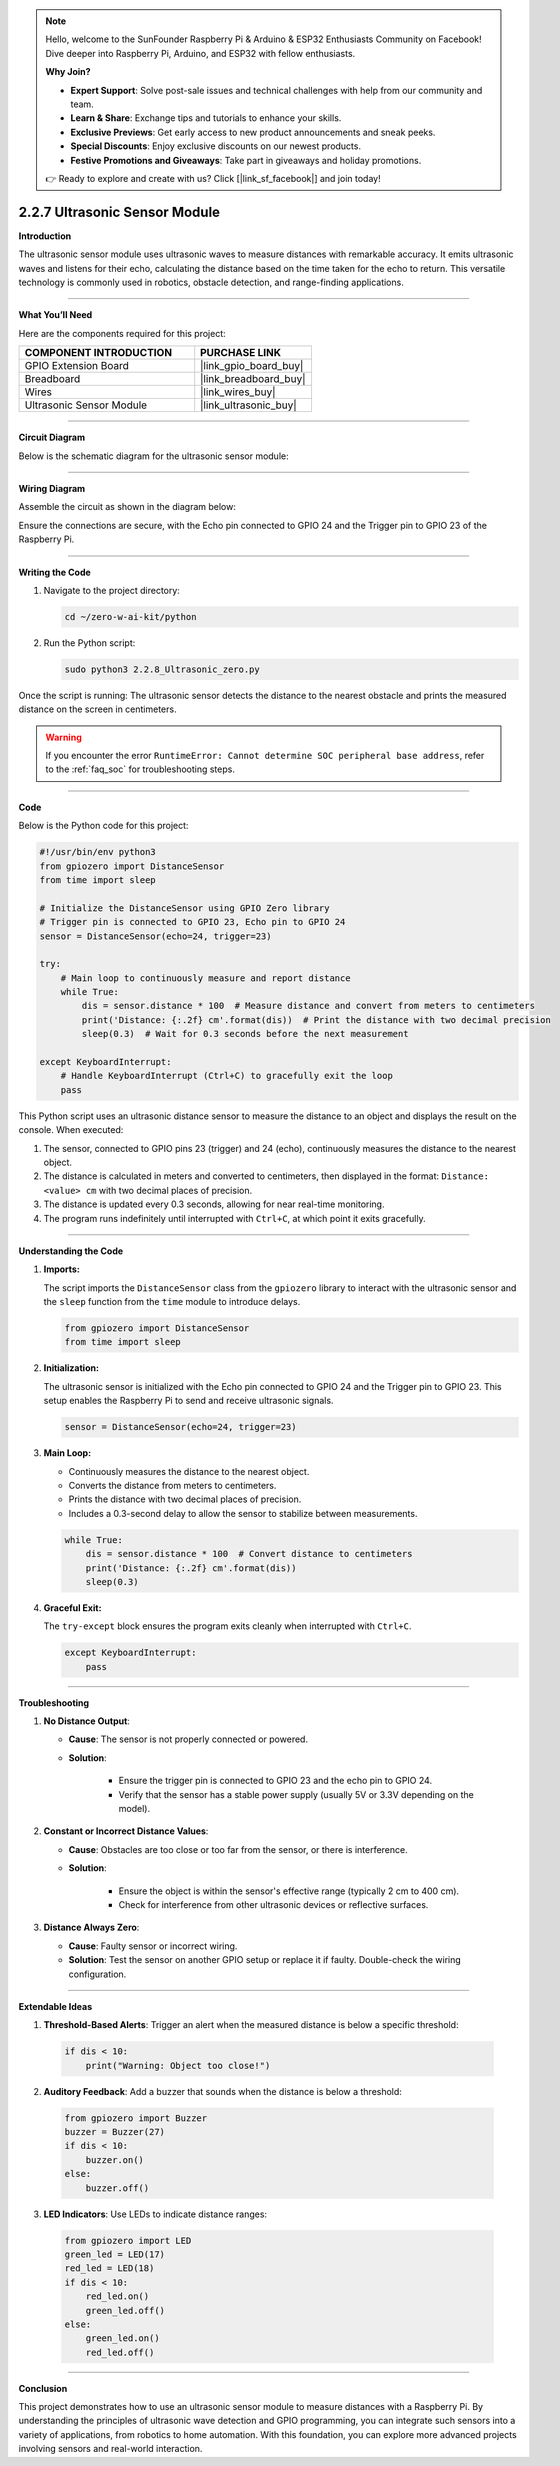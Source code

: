 .. note::

    Hello, welcome to the SunFounder Raspberry Pi & Arduino & ESP32 Enthusiasts Community on Facebook! Dive deeper into Raspberry Pi, Arduino, and ESP32 with fellow enthusiasts.

    **Why Join?**

    - **Expert Support**: Solve post-sale issues and technical challenges with help from our community and team.
    - **Learn & Share**: Exchange tips and tutorials to enhance your skills.
    - **Exclusive Previews**: Get early access to new product announcements and sneak peeks.
    - **Special Discounts**: Enjoy exclusive discounts on our newest products.
    - **Festive Promotions and Giveaways**: Take part in giveaways and holiday promotions.

    👉 Ready to explore and create with us? Click [|link_sf_facebook|] and join today!

.. _2.2.7_py:

2.2.7 Ultrasonic Sensor Module
==============================

**Introduction**

The ultrasonic sensor module uses ultrasonic waves to measure distances with remarkable accuracy. It emits ultrasonic waves and listens for their echo, calculating the distance based on the time taken for the echo to return. This versatile technology is commonly used in robotics, obstacle detection, and range-finding applications.


----------------------------------------------


**What You’ll Need**

Here are the components required for this project:

.. list-table::
    :widths: 30 20
    :header-rows: 1

    * - COMPONENT INTRODUCTION
      - PURCHASE LINK
    * - GPIO Extension Board
      - |link_gpio_board_buy|
    * - Breadboard
      - |link_breadboard_buy|
    * - Wires
      - |link_wires_buy|
    * - Ultrasonic Sensor Module
      - |link_ultrasonic_buy|


----------------------------------------------


**Circuit Diagram**

Below is the schematic diagram for the ultrasonic sensor module:

.. image:: ../python/img/2.2.8_ultrasonic_schematic.png



----------------------------------------------

**Wiring Diagram**

Assemble the circuit as shown in the diagram below:

.. image:: ../python/img/2.2.8_ultrasonic_circuit.png

Ensure the connections are secure, with the Echo pin connected to GPIO 24 and the Trigger pin to GPIO 23 of the Raspberry Pi.


----------------------------------------------


**Writing the Code**

1. Navigate to the project directory:

   .. code-block:: bash

       cd ~/zero-w-ai-kit/python

2. Run the Python script:

   .. code-block:: bash

       sudo python3 2.2.8_Ultrasonic_zero.py

Once the script is running: The ultrasonic sensor detects the distance to the nearest obstacle and prints the measured distance on the screen in centimeters.

.. warning::
    If you encounter the error ``RuntimeError: Cannot determine SOC peripheral base address``, refer to the :ref:`faq_soc` for troubleshooting steps.


----------------------------------------------


**Code**

Below is the Python code for this project:

.. code-block:: python

   #!/usr/bin/env python3
   from gpiozero import DistanceSensor
   from time import sleep

   # Initialize the DistanceSensor using GPIO Zero library
   # Trigger pin is connected to GPIO 23, Echo pin to GPIO 24
   sensor = DistanceSensor(echo=24, trigger=23)

   try:
       # Main loop to continuously measure and report distance
       while True:
           dis = sensor.distance * 100  # Measure distance and convert from meters to centimeters
           print('Distance: {:.2f} cm'.format(dis))  # Print the distance with two decimal precision
           sleep(0.3)  # Wait for 0.3 seconds before the next measurement

   except KeyboardInterrupt:
       # Handle KeyboardInterrupt (Ctrl+C) to gracefully exit the loop
       pass


This Python script uses an ultrasonic distance sensor to measure the distance to an object and displays the result on the console. When executed:

1. The sensor, connected to GPIO pins 23 (trigger) and 24 (echo), continuously measures the distance to the nearest object.
2. The distance is calculated in meters and converted to centimeters, then displayed in the format: ``Distance: <value> cm`` with two decimal places of precision.
3. The distance is updated every 0.3 seconds, allowing for near real-time monitoring.
4. The program runs indefinitely until interrupted with ``Ctrl+C``, at which point it exits gracefully.


----------------------------------------------


**Understanding the Code**

1. **Imports:**

   The script imports the ``DistanceSensor`` class from the ``gpiozero`` library to interact with the ultrasonic sensor and the ``sleep`` function from the ``time`` module to introduce delays.

   .. code-block:: python

       from gpiozero import DistanceSensor
       from time import sleep

2. **Initialization:**

   The ultrasonic sensor is initialized with the Echo pin connected to GPIO 24 and the Trigger pin to GPIO 23. This setup enables the Raspberry Pi to send and receive ultrasonic signals.

   .. code-block:: python

       sensor = DistanceSensor(echo=24, trigger=23)

3. **Main Loop:**

   * Continuously measures the distance to the nearest object.
   * Converts the distance from meters to centimeters.
   * Prints the distance with two decimal places of precision.
   * Includes a 0.3-second delay to allow the sensor to stabilize between measurements.

   .. code-block:: python

       while True:
           dis = sensor.distance * 100  # Convert distance to centimeters
           print('Distance: {:.2f} cm'.format(dis))
           sleep(0.3)

4. **Graceful Exit:**

   The ``try-except`` block ensures the program exits cleanly when interrupted with ``Ctrl+C``.

   .. code-block:: python

       except KeyboardInterrupt:
           pass


----------------------------------------------


**Troubleshooting**

1. **No Distance Output**:

   - **Cause**: The sensor is not properly connected or powered.
   - **Solution**:

      - Ensure the trigger pin is connected to GPIO 23 and the echo pin to GPIO 24.
      - Verify that the sensor has a stable power supply (usually 5V or 3.3V depending on the model).

2. **Constant or Incorrect Distance Values**:

   - **Cause**: Obstacles are too close or too far from the sensor, or there is interference.
   - **Solution**:

      - Ensure the object is within the sensor's effective range (typically 2 cm to 400 cm).
      - Check for interference from other ultrasonic devices or reflective surfaces.

3. **Distance Always Zero**:

   - **Cause**: Faulty sensor or incorrect wiring.
   - **Solution**: Test the sensor on another GPIO setup or replace it if faulty. Double-check the wiring configuration.



----------------------------------------------

**Extendable Ideas**

1. **Threshold-Based Alerts**: Trigger an alert when the measured distance is below a specific threshold:

  .. code-block:: python

      if dis < 10:
          print("Warning: Object too close!")

2. **Auditory Feedback**: Add a buzzer that sounds when the distance is below a threshold:

  .. code-block:: python

      from gpiozero import Buzzer
      buzzer = Buzzer(27)
      if dis < 10:
          buzzer.on()
      else:
          buzzer.off()

3. **LED Indicators**: Use LEDs to indicate distance ranges:

  .. code-block:: python

      from gpiozero import LED
      green_led = LED(17)
      red_led = LED(18)
      if dis < 10:
          red_led.on()
          green_led.off()
      else:
          green_led.on()
          red_led.off()

----------------------------------------------


**Conclusion**

This project demonstrates how to use an ultrasonic sensor module to measure distances with a Raspberry Pi. By understanding the principles of ultrasonic wave detection and GPIO programming, you can integrate such sensors into a variety of applications, from robotics to home automation. With this foundation, you can explore more advanced projects involving sensors and real-world interaction.
